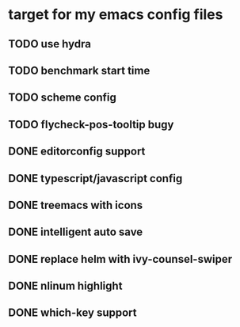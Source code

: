 * target for my emacs config files


** TODO use hydra
** TODO benchmark start time
** TODO scheme config
** TODO flycheck-pos-tooltip bugy
** DONE editorconfig support
** DONE typescript/javascript config
** DONE treemacs with icons
** DONE intelligent auto save
** DONE replace helm with ivy-counsel-swiper
** DONE nlinum highlight
** DONE which-key support
